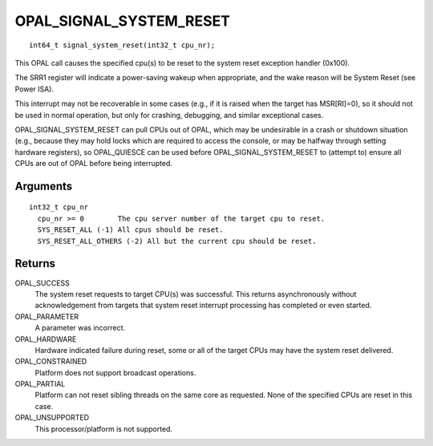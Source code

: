 .. _OPAL_SIGNAL_SYSTEM_RESET:

OPAL_SIGNAL_SYSTEM_RESET
========================
::

   int64_t signal_system_reset(int32_t cpu_nr);
 
This OPAL call causes the specified cpu(s) to be reset to the system
reset exception handler (0x100).

The SRR1 register will indicate a power-saving wakeup when appropriate,
and the wake reason will be System Reset (see Power ISA).

This interrupt may not be recoverable in some cases (e.g., if it is
raised when the target has MSR[RI]=0), so it should not be used in
normal operation, but only for crashing, debugging, and similar
exceptional cases.

OPAL_SIGNAL_SYSTEM_RESET can pull CPUs out of OPAL, which may be
undesirable in a crash or shutdown situation (e.g., because they may
hold locks which are required to access the console, or may be halfway
through setting hardware registers), so OPAL_QUIESCE can be used
before OPAL_SIGNAL_SYSTEM_RESET to (attempt to) ensure all CPUs are
out of OPAL before being interrupted.

Arguments
---------
::

  int32_t cpu_nr
    cpu_nr >= 0        The cpu server number of the target cpu to reset.
    SYS_RESET_ALL (-1) All cpus should be reset.
    SYS_RESET_ALL_OTHERS (-2) All but the current cpu should be reset.

Returns
-------
OPAL_SUCCESS
  The system reset requests to target CPU(s) was successful. This returns
  asynchronously without acknowledgement from targets that system reset
  interrupt processing has completed or even started.

OPAL_PARAMETER
  A parameter was incorrect.

OPAL_HARDWARE
  Hardware indicated failure during reset, some or all of the target CPUs
  may have the system reset delivered.

OPAL_CONSTRAINED
  Platform does not support broadcast operations.

OPAL_PARTIAL
  Platform can not reset sibling threads on the same core as requested.
  None of the specified CPUs are reset in this case.

OPAL_UNSUPPORTED
  This processor/platform is not supported.


